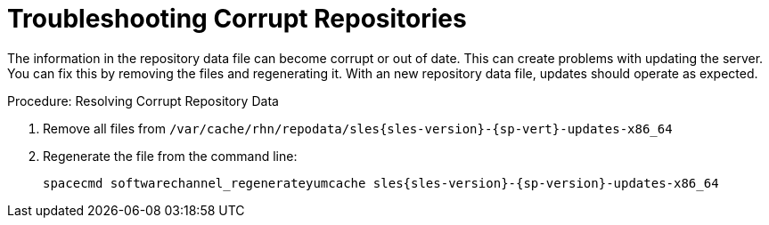 [[troubleshooting-corrupt-repos]]
= Troubleshooting Corrupt Repositories

////
PUT THIS COMMENT AT THE TOP OF TROUBLESHOOTING SECTIONS

Troubleshooting format:

One sentence each:
Cause: What created the problem?
Consequence: What does the user see when this happens?
Fix: What can the user do to fix this problem?
Result: What happens after the user has completed the fix?

If more detailed instructions are required, put them in a "Resolving" procedure:
.Procedure: Resolving Widget Wobbles
. First step
. Another step
. Last step
////

The information in the repository data file can become corrupt or out of date.
This can create problems with updating the server.
You can fix this by removing the files and regenerating it.
With an new repository data file, updates should operate as expected.

.Procedure: Resolving Corrupt Repository Data
. Remove all files from [path]``/var/cache/rhn/repodata/sles{sles-version}-{sp-vert}-updates-x86_64``
. Regenerate the file from the command line:
+
----
spacecmd softwarechannel_regenerateyumcache sles{sles-version}-{sp-version}-updates-x86_64
----
